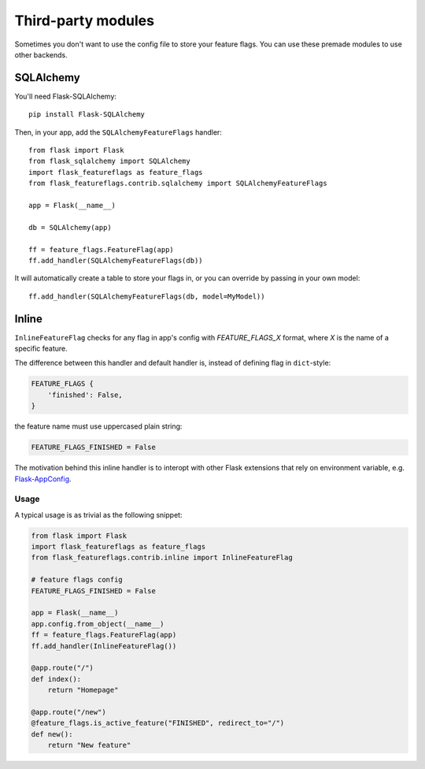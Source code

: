 Third-party modules
===================

Sometimes you don't want to use the config file to store your feature flags. You can use these premade modules
to use other backends.

SQLAlchemy
----------

You'll need Flask-SQLAlchemy::

    pip install Flask-SQLAlchemy


Then, in your app, add the ``SQLAlchemyFeatureFlags`` handler::

    from flask import Flask
    from flask_sqlalchemy import SQLAlchemy
    import flask_featureflags as feature_flags
    from flask_featureflags.contrib.sqlalchemy import SQLAlchemyFeatureFlags

    app = Flask(__name__)

    db = SQLAlchemy(app)

    ff = feature_flags.FeatureFlag(app)
    ff.add_handler(SQLAlchemyFeatureFlags(db))

It will automatically create a table to store your flags in, or you can override by passing in your own model::

    ff.add_handler(SQLAlchemyFeatureFlags(db, model=MyModel))


Inline
------

``InlineFeatureFlag`` checks for any flag in app's config with `FEATURE_FLAGS_X` format,
where `X` is the name of a specific feature.

The difference between this handler and default handler is,
instead of defining flag in ``dict``-style:

.. sourcecode:: python

    FEATURE_FLAGS {
        'finished': False,
    }

the feature name must use uppercased plain string:

.. sourcecode:: python

    FEATURE_FLAGS_FINISHED = False

The motivation behind this inline handler is to interopt with other Flask extensions
that rely on environment variable, e.g. `Flask-AppConfig <https://pypi.python.org/pypi/flask-appconfig>`_.

Usage
+++++

A typical usage is as trivial as the following snippet:

.. sourcecode:: python

    from flask import Flask
    import flask_featureflags as feature_flags
    from flask_featureflags.contrib.inline import InlineFeatureFlag

    # feature flags config
    FEATURE_FLAGS_FINISHED = False

    app = Flask(__name__)
    app.config.from_object(__name__)
    ff = feature_flags.FeatureFlag(app)
    ff.add_handler(InlineFeatureFlag())

    @app.route("/")
    def index():
        return "Homepage"

    @app.route("/new")
    @feature_flags.is_active_feature("FINISHED", redirect_to="/")
    def new():
        return "New feature"
